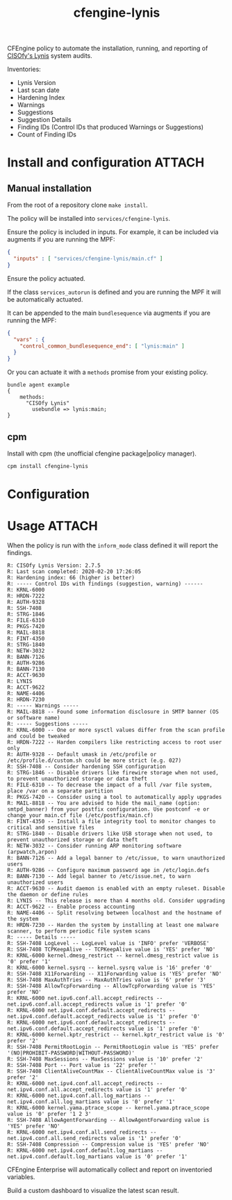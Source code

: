 #+Title: cfengine-lynis

CFEngine policy to automate the installation, running, and reporting of [[https://cisofy.com/lynis/][CISOfy's
Lynis]] system audits.

Inventories:
- Lynis Version
- Last scan date
- Hardening Index
- Warnings
- Suggestions
- Suggestion Details
- Finding IDs (Control IDs that produced Warnings or Suggestions)
- Count of Finding IDs

#+CAPTION: CISOfy Lynis Scan Inventory Summary
#+DOWNLOADED: file:///home/nickanderson/Downloads/CFEngine-3.15.0-CISOfy-Lynis-Scan-Summary_2020-02-20T18-08-11.385Z.png @ 2020-02-20 12:09:38
[[./images/2020-02-20_12-09-38_CFEngine-3.15.0-CISOfy-Lynis-Scan-Summary_2020-02-20T18-08-11.385Z.png]]

* Install and configuration                                          :ATTACH:
:PROPERTIES:
:ID:       8690ea14-1422-437d-b42a-5c244df87290
:END:

** Manual installation

From the root of a repository clone ~make install~.

The policy will be installed into =services/cfengine-lynis=.

Ensure the policy is included in inputs. For example, it can be included via
augments if you are running the MPF:

#+BEGIN_SRC json
  {
    "inputs" : [ "services/cfengine-lynis/main.cf" ]
  }
#+END_SRC

Ensure the policy actuated.

If the class =services_autorun= is defined and you are running the MPF it will
be automatically actuated.

It can be appended to the main =bundlesequence= via augments if you are running
the MPF:

#+BEGIN_SRC json
  {
    "vars" : {
      "control_common_bundlesequence_end": [ "lynis:main" ]
    }
  }
#+END_SRC

Or you can actuate it with a =methods= promise from your existing policy.

#+BEGIN_SRC cfengine3
  bundle agent example
  {
      methods:
        "CISOfy Lynis"
          usebundle => lynis:main;
  }
#+END_SRC

** cpm

Install with cpm (the unofficial cfengine package|policy manager).

#+BEGIN_SRC sh
  cpm install cfengine-lynis 
#+END_SRC

* Configuration


* Usage                                                              :ATTACH:
:PROPERTIES:
:ID:       4f23848e-ef9c-44aa-b268-dafe86ff7979
:Attachments: 2017-10-09_Selection_003_2017-10-09_12-50-52.png 2017-10-09_Selection_003_2017-10-09_14-38-01.png CISOfy-lynis-2.7.1-summary_2019-02-18_12-16-01.png
:END:

When the policy is run with the =inform_mode= class defined it will report the
findings.

#+CAPTION: Example of policy output produced when run with =inform_mode= class defined
#+BEGIN_EXAMPLE
R: CISOfy Lynis Version: 2.7.5
R: Last scan completed: 2020-02-20 17:26:05
R: Hardening index: 66 (higher is better)
R: ----- Control IDs with findings (suggestion, warning) ------
R: KRNL-6000
R: HRDN-7222
R: AUTH-9328
R: SSH-7408
R: STRG-1846
R: FILE-6310
R: PKGS-7420
R: MAIL-8818
R: FINT-4350
R: STRG-1840
R: NETW-3032
R: BANN-7126
R: AUTH-9286
R: BANN-7130
R: ACCT-9630
R: LYNIS
R: ACCT-9622
R: NAME-4406
R: HRDN-7230
R: ----- Warnings -----
R: MAIL-8818 -- Found some information disclosure in SMTP banner (OS or software name)
R: ----- Suggestions -----
R: KRNL-6000 -- One or more sysctl values differ from the scan profile and could be tweaked
R: HRDN-7222 -- Harden compilers like restricting access to root user only
R: AUTH-9328 -- Default umask in /etc/profile or /etc/profile.d/custom.sh could be more strict (e.g. 027)
R: SSH-7408 -- Consider hardening SSH configuration
R: STRG-1846 -- Disable drivers like firewire storage when not used, to prevent unauthorized storage or data theft
R: FILE-6310 -- To decrease the impact of a full /var file system, place /var on a separate partition
R: PKGS-7420 -- Consider using a tool to automatically apply upgrades
R: MAIL-8818 -- You are advised to hide the mail_name (option: smtpd_banner) from your postfix configuration. Use postconf -e or change your main.cf file (/etc/postfix/main.cf)
R: FINT-4350 -- Install a file integrity tool to monitor changes to critical and sensitive files
R: STRG-1840 -- Disable drivers like USB storage when not used, to prevent unauthorized storage or data theft
R: NETW-3032 -- Consider running ARP monitoring software (arpwatch,arpon)
R: BANN-7126 -- Add a legal banner to /etc/issue, to warn unauthorized users
R: AUTH-9286 -- Configure maximum password age in /etc/login.defs
R: BANN-7130 -- Add legal banner to /etc/issue.net, to warn unauthorized users
R: ACCT-9630 -- Audit daemon is enabled with an empty ruleset. Disable the daemon or define rules
R: LYNIS -- This release is more than 4 months old. Consider upgrading
R: ACCT-9622 -- Enable process accounting
R: NAME-4406 -- Split resolving between localhost and the hostname of the system
R: HRDN-7230 -- Harden the system by installing at least one malware scanner, to perform periodic file system scans
R: ----- Details -----
R: SSH-7408 LogLevel -- LogLevel value is 'INFO' prefer 'VERBOSE'
R: SSH-7408 TCPKeepAlive -- TCPKeepAlive value is 'YES' prefer 'NO'
R: KRNL-6000 kernel.dmesg_restrict -- kernel.dmesg_restrict value is '0' prefer '1'
R: KRNL-6000 kernel.sysrq -- kernel.sysrq value is '16' prefer '0'
R: SSH-7408 X11Forwarding -- X11Forwarding value is 'YES' prefer 'NO'
R: SSH-7408 MaxAuthTries -- MaxAuthTries value is '6' prefer '3'
R: SSH-7408 AllowTcpForwarding -- AllowTcpForwarding value is 'YES' prefer 'NO'
R: KRNL-6000 net.ipv6.conf.all.accept_redirects -- net.ipv6.conf.all.accept_redirects value is '1' prefer '0'
R: KRNL-6000 net.ipv4.conf.default.accept_redirects -- net.ipv4.conf.default.accept_redirects value is '1' prefer '0'
R: KRNL-6000 net.ipv6.conf.default.accept_redirects -- net.ipv6.conf.default.accept_redirects value is '1' prefer '0'
R: KRNL-6000 kernel.kptr_restrict -- kernel.kptr_restrict value is '0' prefer '2'
R: SSH-7408 PermitRootLogin -- PermitRootLogin value is 'YES' prefer '(NO|PROHIBIT-PASSWORD|WITHOUT-PASSWORD)'
R: SSH-7408 MaxSessions -- MaxSessions value is '10' prefer '2'
R: SSH-7408 Port -- Port value is '22' prefer ''
R: SSH-7408 ClientAliveCountMax -- ClientAliveCountMax value is '3' prefer '2'
R: KRNL-6000 net.ipv4.conf.all.accept_redirects -- net.ipv4.conf.all.accept_redirects value is '1' prefer '0'
R: KRNL-6000 net.ipv4.conf.all.log_martians -- net.ipv4.conf.all.log_martians value is '0' prefer '1'
R: KRNL-6000 kernel.yama.ptrace_scope -- kernel.yama.ptrace_scope value is '0' prefer '1 2 3'
R: SSH-7408 AllowAgentForwarding -- AllowAgentForwarding value is 'YES' prefer 'NO'
R: KRNL-6000 net.ipv4.conf.all.send_redirects -- net.ipv4.conf.all.send_redirects value is '1' prefer '0'
R: SSH-7408 Compression -- Compression value is 'YES' prefer 'NO'
R: KRNL-6000 net.ipv4.conf.default.log_martians -- net.ipv4.conf.default.log_martians value is '0' prefer '1'
#+END_EXAMPLE

CFEngine Enterprise will automatically collect and report on inventoried
variables.

#+CAPTION: CISOfy Lynis Scan Inventory Summary
#+DOWNLOADED: file:///home/nickanderson/src/cfengine-lynis/images/2020-02-20_12-09-38_CFEngine-3.15.0-CISOfy-Lynis-Scan-Summary_2020-02-20T18-08-11.385Z.png @ 2020-02-20 12:13:50
[[./data/4f/23848e-ef9c-44aa-b268-dafe86ff7979/2020-02-20_12-13-50_2020-02-20_12-09-38_CFEngine-3.15.0-CISOfy-Lynis-Scan-Summary_2020-02-20T18-08-11.385Z.png]]

Build a custom dashboard to visualize the latest scan result.

#+CAPTION: Example dashboard visualizing last Lynis scan result
#+DOWNLOADED: file:///home/nickanderson/Downloads/CFEngine-3.15.0-CISOfy-Lynis-Security-Dashboard_2020-02-20T17-41-18.130Z.png @ 2020-02-20 12:17:10
[[./data/4f/23848e-ef9c-44aa-b268-dafe86ff7979/2020-02-20_12-17-10_CFEngine-3.15.0-CISOfy-Lynis-Security-Dashboard_2020-02-20T17-41-18.130Z.png]]

